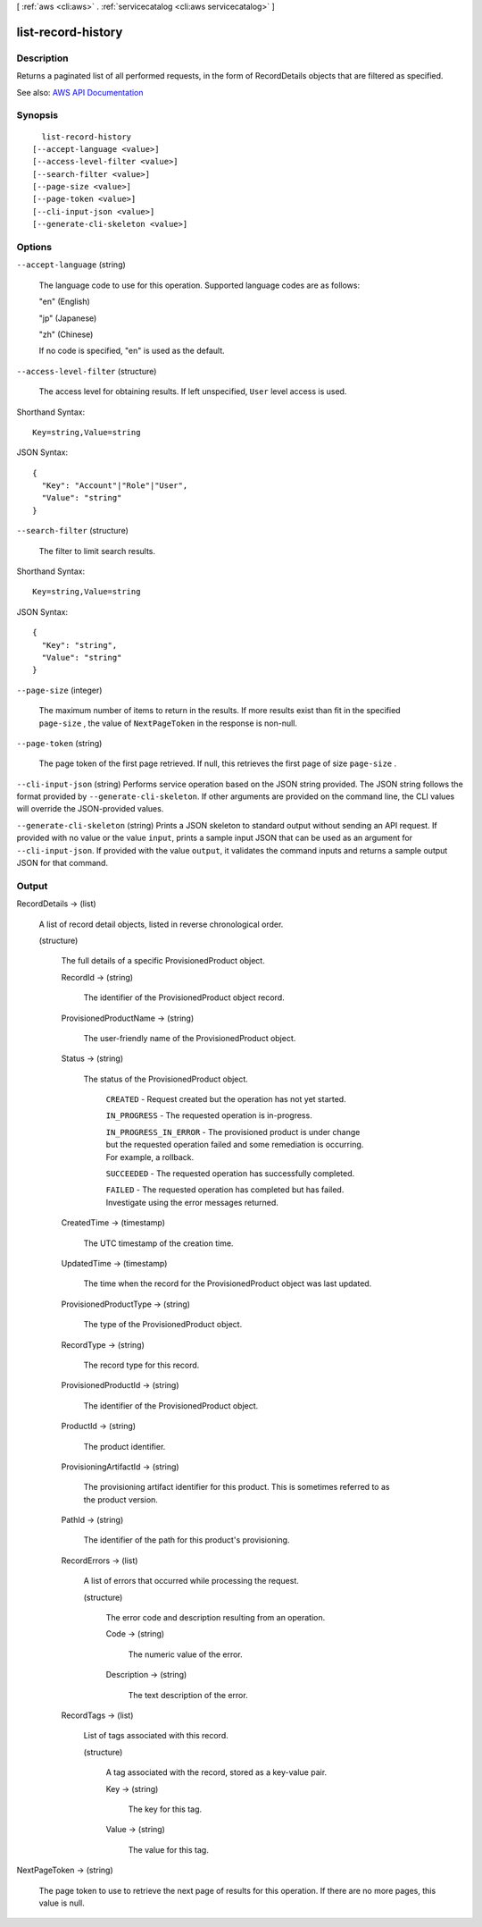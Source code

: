 [ :ref:`aws <cli:aws>` . :ref:`servicecatalog <cli:aws servicecatalog>` ]

.. _cli:aws servicecatalog list-record-history:


*******************
list-record-history
*******************



===========
Description
===========



Returns a paginated list of all performed requests, in the form of RecordDetails objects that are filtered as specified.



See also: `AWS API Documentation <https://docs.aws.amazon.com/goto/WebAPI/servicecatalog-2015-12-10/ListRecordHistory>`_


========
Synopsis
========

::

    list-record-history
  [--accept-language <value>]
  [--access-level-filter <value>]
  [--search-filter <value>]
  [--page-size <value>]
  [--page-token <value>]
  [--cli-input-json <value>]
  [--generate-cli-skeleton <value>]




=======
Options
=======

``--accept-language`` (string)


  The language code to use for this operation. Supported language codes are as follows:

   

  "en" (English)

   

  "jp" (Japanese)

   

  "zh" (Chinese)

   

  If no code is specified, "en" is used as the default.

  

``--access-level-filter`` (structure)


  The access level for obtaining results. If left unspecified, ``User`` level access is used.

  



Shorthand Syntax::

    Key=string,Value=string




JSON Syntax::

  {
    "Key": "Account"|"Role"|"User",
    "Value": "string"
  }



``--search-filter`` (structure)


  The filter to limit search results. 

  



Shorthand Syntax::

    Key=string,Value=string




JSON Syntax::

  {
    "Key": "string",
    "Value": "string"
  }



``--page-size`` (integer)


  The maximum number of items to return in the results. If more results exist than fit in the specified ``page-size`` , the value of ``NextPageToken`` in the response is non-null.

  

``--page-token`` (string)


  The page token of the first page retrieved. If null, this retrieves the first page of size ``page-size`` .

  

``--cli-input-json`` (string)
Performs service operation based on the JSON string provided. The JSON string follows the format provided by ``--generate-cli-skeleton``. If other arguments are provided on the command line, the CLI values will override the JSON-provided values.

``--generate-cli-skeleton`` (string)
Prints a JSON skeleton to standard output without sending an API request. If provided with no value or the value ``input``, prints a sample input JSON that can be used as an argument for ``--cli-input-json``. If provided with the value ``output``, it validates the command inputs and returns a sample output JSON for that command.



======
Output
======

RecordDetails -> (list)

  

  A list of record detail objects, listed in reverse chronological order.

  

  (structure)

    

    The full details of a specific ProvisionedProduct object.

    

    RecordId -> (string)

      

      The identifier of the ProvisionedProduct object record.

      

      

    ProvisionedProductName -> (string)

      

      The user-friendly name of the ProvisionedProduct object.

      

      

    Status -> (string)

      

      The status of the ProvisionedProduct object.

       

       ``CREATED`` - Request created but the operation has not yet started.

       

       ``IN_PROGRESS`` - The requested operation is in-progress.

       

       ``IN_PROGRESS_IN_ERROR`` - The provisioned product is under change but the requested operation failed and some remediation is occurring. For example, a rollback.

       

       ``SUCCEEDED`` - The requested operation has successfully completed.

       

       ``FAILED`` - The requested operation has completed but has failed. Investigate using the error messages returned.

      

      

    CreatedTime -> (timestamp)

      

      The UTC timestamp of the creation time.

      

      

    UpdatedTime -> (timestamp)

      

      The time when the record for the ProvisionedProduct object was last updated.

      

      

    ProvisionedProductType -> (string)

      

      The type of the ProvisionedProduct object.

      

      

    RecordType -> (string)

      

      The record type for this record.

      

      

    ProvisionedProductId -> (string)

      

      The identifier of the ProvisionedProduct object.

      

      

    ProductId -> (string)

      

      The product identifier.

      

      

    ProvisioningArtifactId -> (string)

      

      The provisioning artifact identifier for this product. This is sometimes referred to as the product version.

      

      

    PathId -> (string)

      

      The identifier of the path for this product's provisioning.

      

      

    RecordErrors -> (list)

      

      A list of errors that occurred while processing the request.

      

      (structure)

        

        The error code and description resulting from an operation.

        

        Code -> (string)

          

          The numeric value of the error.

          

          

        Description -> (string)

          

          The text description of the error.

          

          

        

      

    RecordTags -> (list)

      

      List of tags associated with this record.

      

      (structure)

        

        A tag associated with the record, stored as a key-value pair.

        

        Key -> (string)

          

          The key for this tag.

          

          

        Value -> (string)

          

          The value for this tag.

          

          

        

      

    

  

NextPageToken -> (string)

  

  The page token to use to retrieve the next page of results for this operation. If there are no more pages, this value is null.

  

  

